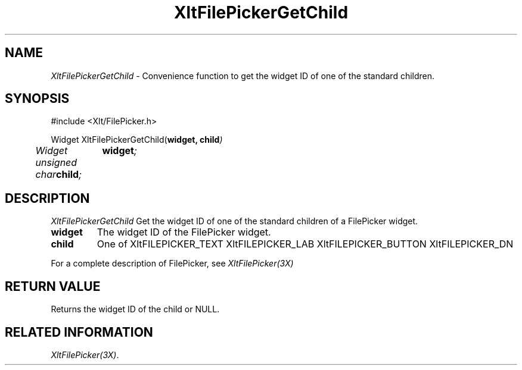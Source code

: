 ...\" ** $Id: XltFilePickerGetChild.3.in,v 1.1 2001/06/22 21:38:52 amai Exp $
...\" **
.TH XltFilePickerGetChild 3X "" "" "" ""
.ds )H Rick Scott
.ds ]W Xlt Version 13.0.13
.SH NAME
\fIXltFilePickerGetChild\fP \- Convenience function to get the widget ID of
one of the standard children.
.SH SYNOPSIS
.nf
.sS
.iS
\&#include <Xlt/FilePicker.h>
.sp \n(PDu
Widget XltFilePickerGetChild(\fBwidget, child\fI)
.ta .5i 1.5i
.nf
	Widget	\fBwidget\fI;
	unsigned char	\fBchild\fI;
.wH
.fi
.iE
.sE
.SH DESCRIPTION
.fi
\fIXltFilePickerGetChild\fP 
Get the widget ID of one of the standard children of a FilePicker widget.
.IP "\fBwidget\fP"
The widget ID of the FilePicker widget.
.IP "\fBchild\fP"
One of 
XltFILEPICKER_TEXT
XltFILEPICKER_LAB
XltFILEPICKER_BUTTON
XltFILEPICKER_DN
.PP 
For a complete description of FilePicker, see
\fIXltFilePicker(3X)\fP
.SH RETURN VALUE
Returns the widget ID of the child or NULL.
.SH RELATED INFORMATION
.na
\fIXltFilePicker(3X)\fP.
.ad

